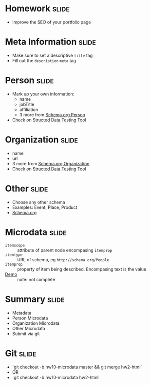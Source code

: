 * Homework :slide:
  + Improve the SEO of your portfolio page

* Meta Information :slide:
  + Make sure to set a descriptive =title= tag
  + Fill out the =description= =meta= tag

* Person :slide:
  + Mark up your own information:
    + name
    + jobTitle
    + affiliation
    + 3 more from [[http://schema.org/Person][Schema.org Person]]
  + Check on [[http://www.google.com/webmasters/tools/richsnippets][Structed
    Data Testing Tool]]

* Organization :slide:
  + name
  + url
  + 3 more from [[http://schema.org/Organization][Schema.org Organization]]
  + Check on [[http://www.google.com/webmasters/tools/richsnippets][Structed
    Data Testing Tool]]

* Other :slide:
  + Choose any other schema
  + Examples: Event, Place, Product
  + [[http://schema.org/docs/schemas.html][Schema.org]]

* Microdata :slide:
  + =itemscope= :: attribute of parent node encompasing =itemprop=
  + =itemtype= :: URL of schema, eg =http://schema.org/People=
  + =itemprop= :: property of item being described. Encompasing text is the
    value
  + [[http://people.ischool.berkeley.edu/~jblomo/][Demo]] :: note: not complete

* Summary :slide:
  + Metadata
  + Person Microdata
  + Organization Microdata
  + Other Microdata
  + Submit via git

* Git :slide:
  + `git checkout -b hw10-microdata master && git merge hw2-html`
  + OR
  + `git checkout -b hw10-microdata hw2-html`

#+HTML_HEAD_EXTRA: <link rel="stylesheet" type="text/css" href="production/common.css" />
#+HTML_HEAD_EXTRA: <link rel="stylesheet" type="text/css" href="production/screen.css" media="screen" />
#+HTML_HEAD_EXTRA: <link rel="stylesheet" type="text/css" href="production/projection.css" media="projection" />
#+HTML_HEAD_EXTRA: <link rel="stylesheet" type="text/css" href="production/color-blue.css" media="projection" />
#+HTML_HEAD_EXTRA: <link rel="stylesheet" type="text/css" href="production/presenter.css" media="presenter" />
#+HTML_HEAD_EXTRA: <link href='http://fonts.googleapis.com/css?family=Lobster+Two:700|Yanone+Kaffeesatz:700|Open+Sans' rel='stylesheet' type='text/css'>

#+BEGIN_HTML
<script type="text/javascript" src="production/org-html-slideshow.js"></script>
#+END_HTML

# Local Variables:
# org-export-html-style-include-default: nil
# org-export-html-style-include-scripts: nil
# buffer-file-coding-system: utf-8-unix
# End:
